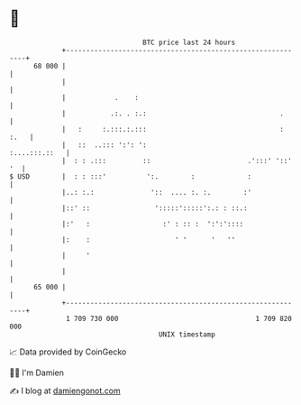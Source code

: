 * 👋

#+begin_example
                                    BTC price last 24 hours                    
                +------------------------------------------------------------+ 
         68 000 |                                                            | 
                |                                                            | 
                |            .    :                                          | 
                |           .:. . :.:                                 .      | 
                |   :     :.:::.:.:::                                 : :.   | 
                |   ::  ..::: ':': ':                          :....:::.::   | 
                |  : : .:::         ::                        .':::' '::' '  | 
   $ USD        |  : : :::'          ':.        :             :              | 
                |..: :.:              '::  .... :. :.        :'              | 
                |::' ::                ':::::':::::':.: : ::.:               | 
                |:'   :                  :' : :: :  ':':'::::                | 
                |:    :                     ' '      '   ''                  | 
                |     '                                                      | 
                |                                                            | 
         65 000 |                                                            | 
                +------------------------------------------------------------+ 
                 1 709 730 000                                  1 709 820 000  
                                        UNIX timestamp                         
#+end_example
📈 Data provided by CoinGecko

🧑‍💻 I'm Damien

✍️ I blog at [[https://www.damiengonot.com][damiengonot.com]]
